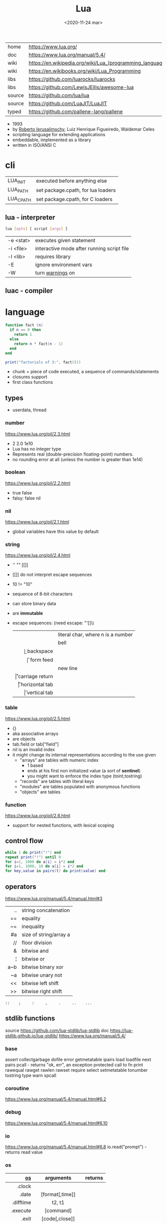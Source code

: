 #+TITLE: Lua
#+DATE: <2020-11-24 mar>

#+ATTR_ORG: :width 200
[[https://upload.wikimedia.org/wikipedia/commons/thumb/c/cf/Lua-Logo.svg/240px-Lua-Logo.svg.png]]

|--------+----------------------------------------------------------|
| home   | https://www.lua.org/                                     |
| doc    | https://www.lua.org/manual/5.4/                          |
| wiki   | https://en.wikipedia.org/wiki/Lua_(programming_language) |
| wiki   | https://en.wikibooks.org/wiki/Lua_Programming            |
| libs   | https://github.com/luarocks/luarocks                     |
| libs   | https://github.com/LewisJEllis/awesome-lua               |
| source | https://github.com/lua/lua                               |
| source | https://github.com/LuaJIT/LuaJIT                         |
| typed  | https://github.com/pallene-lang/pallene                  |
|--------+----------------------------------------------------------|

- 1993
- by [[https://en.wikipedia.org/wiki/Roberto_Ierusalimschy][Roberto Ierusalimschy]], Luiz Henrique Figueiredo, Waldemar Celes
- scripting language for extending applications
- embeddable, implemented as a library
- written in ISO/ANSI C

* cli
|-----------+------------------------------------|
| LUA_INIT  | executed before anything else      |
| LUA_PATH  | set package.cpath, for lua loaders |
| LUA_CPATH | set package.cpath, for C loaders   |
|-----------+------------------------------------|
** lua  - interpreter
#+begin_src sh
  lua [opts] [ script [args] ]
#+end_src
|-----------+--------------------------------------------|
| -e <stat> | executes given statement                   |
| -i <file> | interactive mode after running script file |
| -l <lib>  | requires library                           |
| -E        | ignore environment vars                    |
| -W        | turn _warnings_ on                         |
|-----------+--------------------------------------------|
** luac - compiler
* language

#+begin_src lua
  function fact (n)
    if n == 0 then
      return 1
    else
      return n * fact(n - 1)
    end
  end

  print("factorials of 3:", fact(5))
#+end_src

- chunk = piece of code executed, a sequence of commands/statements
- closures support
- first class functions

** types
- userdata, thread
***   number

https://www.lua.org/pil/2.3.html
- 2 2.0 1e10
- Lua has no integer type
- Represents real (double-precision floating-point) numbers.
- no rounding error at all (unless the number is greater than 1e14)

***  boolean

https://www.lua.org/pil/2.2.html
- true false
- falsy: false nil

***      nil

https://www.lua.org/pil/2.1.html
- global variables have this value by default

***   string

https://www.lua.org/pil/2.4.html
- '' "" [[]]
- [[]] do not interpret escape sequences
- 10 != "10"
- sequence of 8-bit characters
- can store binary data
- are *immutable*
- escape sequences: (need escape: "'[]\)
  |------+-----------------------------------|
  |  <r> |                                   |
  | \nnn | literal char, where n is a number |
  |   \a | bell                              |
  |   \b | backspace                         |
  |   \f | form feed                         |
  |   \n | new line                          |
  |   \r | carriage return                   |
  |   \t | horizontal tab                    |
  |   \v | vertical tab                      |
  |------+-----------------------------------|

***    table

https://www.lua.org/pil/2.5.html
- {}
- aka associative arrays
- are objects
- tab.field or tab["field"]
- nil is an invalid index
- it might change its internal representations according to the use given
  - "arrays" are tables with numeric index
    - 1 based
    - ends at his first non initialized value (a sort of *sentinel*)
    - you might want to enforce the index type (toint,tostring)
  - "records" are tables with literal keys
  - "modules" are tables populated with anonymous functions
  - "objects" are tables

*** function
https://www.lua.org/pil/2.6.html
- support for nested functions, with lexical scoping
** control flow

#+begin_src lua
  while 1 do print("!") end
  repeat print("!") until 0
  for i=1, 1000 do a[i] = i*2 end
  for i=1, 1000, 10 do a[i] = i*2 end
  for key,value in pairs(t) do print(value) end
#+end_src

** operators

https://www.lua.org/manual/5.4/manual.html#3
|-----+------------------------|
| <r> |                        |
|  .. | string concatenation   |
|  == | equality               |
|  ~= | inequality             |
|  #a | size of string/array a |
|  // | floor division         |
|   & | bitwise and            |
|   ¦ | bitwise or             |
| a~b | bitwise binary xor     |
|  ~a | bitwise unary not      |
|  << | bitwise left shift     |
|  >> | bitwise right shift    |
|-----+------------------------|
#+begin_src
 ::    ;     :     ,     .     ..    ...
#+end_src

** stdlib functions

source https://github.com/lua-stdlib/lua-stdlib
doc https://lua-stdlib.github.io/lua-stdlib/
https://www.lua.org/manual/5.4/

*** base
assert
collectgarbage
dofile
error
getmetatable
ipairs
load
loadfile
next
pairs
pcall - returns "ok, err", an exception protected call to fn
print
rawequal
rawget
rawlen
rawset
require
select
setmetatable
tonumber
tostring
type
warn
xpcall
*** coroutine
https://www.lua.org/manual/5.4/manual.html#6.2
*** debug
https://www.lua.org/manual/5.4/manual.html#6.10
*** io
https://www.lua.org/manual/5.4/manual.html#6.8
io.read("prompt") - returns read value
*** os
|------------+-------------------+---------|
|        <r> |        <c>        |         |
|         [[https://www.lua.org/manual/5.4/manual.html#6.9][os]] |     arguments     | returns |
|------------+-------------------+---------|
|     .clock |                   |         |
|      .date |  [format[,time]]  |         |
|  .difftime |      t2, t1       |         |
|   .execute |     [command]     |         |
|      .exit |  [code[,close]]   |         |
|    .getenv |      varname      |         |
|    .remove |     filename      |         |
|    .rename |  oldname newname  |         |
| .setlocale | locale[,category] |         |
|      .time |      [table]      |         |
|   .tmpname |                   |         |
|------------+-------------------+---------|
*** package
https://www.lua.org/manual/5.4/manual.html#6.3
*** math
https://www.lua.org/manual/5.4/manual.html#6.7
math.sqrt(n)
*** table
https://www.lua.org/manual/5.4/manual.html#6.6
*** string
init = where to start searching, can be negative
|-----------+---------------------+----------------------------------------------------|
|       <r> |         <c>         |                                                    |
|    [[https://www.lua.org/manual/5.4/manual.html#6.4][string]] |      arguments      | returns                                            |
|-----------+---------------------+----------------------------------------------------|
|      .len |          s          | number, "" returns 0                               |
|    .lower |          s          | string, depends on locale                          |
|    .upper |          s          | string, depends on locale                          |
|  .reverse |          s          |                                                    |
|      .sub |     s, i, [,j]      | substring, from =i= to =j=, both can be negative   |
|-----------+---------------------+----------------------------------------------------|
|    .match | s, pattern, [,init] | captures in =s= of =pattern=                       |
|   .gmatch | s, pattern, [,init] | iterator fn, of each capture of =pattern= in =s=   |
|     .find | s, pattern, [,init] | idx where =pattern= starts and ends in =s= or nil  |
|           | s, pat, init, plain | " =plain= turns off pattern matching               |
|-----------+---------------------+----------------------------------------------------|
|     .gsub |  s, pattern, repl   | string, with =pattern= replaced with =repl= in =s= |
|           | s, pattern, repl, n | " =n= limits it to nth ammount of replacements     |
|           |    repl = string    | where "%n" is the nth match, %0 is the whole match |
|           |    repl = table     | queried on every match, 1st capture as key         |
|           |   repl = function   | called on every match, captures as arguments       |
|-----------+---------------------+----------------------------------------------------|
|     .byte |   s, [[,i] [,j]]    | numeric codes for =s=, from =i= to =j=             |
|     .char |      [int...]       | string, from given numeric code arguments          |
|-----------+---------------------+----------------------------------------------------|
| .packsize |         fmt         | length of string packed with =fmt=                 |
|     .pack |  fmt, v1, v2, ...   | binary serialized string, containing Vn.. by =fmt= |
|   .unpack |    fmt, s [,pos]    | values packed in string =s= according to =fmt=     |
|           |                     | and index of unread bytes in =s=                   |
|-----------+---------------------+----------------------------------------------------|
|     .dump |                     |                                                    |
|   .format |                     |                                                    |
|      .rep |                     |                                                    |
|-----------+---------------------+----------------------------------------------------|
*** utf8
https://www.lua.org/manual/5.4/manual.html#6.5
** metamethods
https://www.lua.org/manual/5.4/manual.html#2.4
https://gist.github.com/oatmealine/655c9e64599d0f0dd47687c1186de99f
|-------------+-----|
|     <c>     |     |
|-------------+-----|
|   __call    |     |
|-------------+-----|
| __metatable |     |
| __tostring  |     |
|   __name    |     |
|   __pairs   | 5.2 |
|  __ipairs   | 5.2 |
|-------------+-----|
|   __index   |     |
| __newindex  |     |
|-------------+-----|
|   __close   | 5.4 |
|    __gc     |     |
|   __mode    |     |
|-------------+-----|
*** operators
|----------+----+-----|
| __concat | .. |     |
| __len    | #  | 5.1 |
| __eq     | == |     |
| __lt     | <  |     |
| __le     | <= |     |
|----------+----+-----|
*** math    operators
|--------+----+-----|
| __add  | +  |     |
| __sub  | -  |     |
| __mul  | *  |     |
| __div  | /  |     |
| __unm  | -  |     |
| __mod  | %  | 5.1 |
| __pow  | ^  | 5.1 |
| __idiv | // | 5.3 |
|--------+----+-----|
*** bitwise operators
|--------+----+-----|
| __bor  | &  | 5.3 |
| __band | ¦  | 5.3 |
| __bnot | ~  | 5.3 |
| __bxor | ~  | 5.3 |
| __shl  | << | 5.3 |
| __shr  | >> | 5.3 |
|--------+----+-----|
** changelog

https://www.lua.org/versions.html

#+CAPTION: lines of code per Lua version
#+ATTR_ORG: :width 500
[[./loc.png]]

|----+-----+---------------------------------------|
| 20 | 5.4 | const and to-be-closed vars           |
| 15 | 5.3 | integers, bitwise ops, utf8, repl exp |
| 11 | 5.2 |                                       |
| 06 | 5.1 |                                       |
| 03 | 5.0 |                                       |
|----+-----+---------------------------------------|
** coroutines
- covers most uses of full continuations
- equivalent to
  - cooperative multithreading
  - one-shot continuations (call/1cc)
* codebases

- https://github.com/lunarmodules/luasocket
- https://github.com/vincasmiliunas/lua-basic-oauth2
  - https://developers.google.com/youtube/v3/live/docs/liveBroadcasts/list
  - https://developers.google.com/youtube/v3/live/registering_an_application

* used in

[[https://en.wikipedia.org/wiki/List_of_applications_using_Lua][List of Apps]] [[https://en.wikipedia.org/wiki/Category:Lua_(programming_language)-scripted_video_games][List of Games]]

- redbean http server https://redbean.dev/
- obs https://docs.obsproject.com/scripting
  - example: https://github.com/insin/obs-bounce/
- nodemcu https://github.com/nodemcu/nodemcu-firmware
- neovim
- nmap (nse)
- wireshark
- snort
- redis
- nginx https://fly.io/docs/app-guides/openresty-nginx-plus-lua/
- awm (awesome window manager config)
- pico-8
- love2d
  - arcade shooter https://github.com/a327ex/SNKRX
  - game devlog https://github.com/a327ex/blog
- mpv
  - https://mpv.io/manual/master/#lua-scripting
    https://mpv.io/manual/master/#list-of-input-commands
  - https://github.com/davidde/mpv-autosub
  - https://github.com/CounterPillow/mpv-quack
- in LucasArts's Grim Fandango

* transpiles to Lua
|------------+------|
| [[https://moonscript.org/][moonscript]] |      |
| [[https://fennel-lang.org/][fennel]]     | lisp |
| [[https://urn-lang.com/][urn]]        | lisp |
| [[https://amulet.works/][amulet]]     | ml   |
|------------+------|
